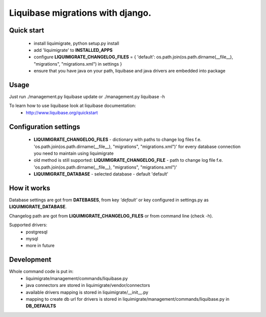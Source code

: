 Liquibase migrations with django.
*********************************
.. image:: https://pypip.in/v/liquimigrate/badge.png
   :target: https://crate.io/packages/liquimigrate
.. image:: https://pypip.in/d/liquimigrate/badge.png
   :target: https://crate.io/packages/liquimigrate


 * License: BSD
 * Liquibase license: Apache 2.0
 * Author:  Marek Wywiał <onjinx@gmail.com>


Quick start
-----------
 - install liquimigrate, python setup.py install
 - add 'liquimigrate' to **INSTALLED_APPS**
 - configure **LIQUIMIGRATE_CHANGELOG_FILES** = { 'default': os.path.join(os.path.dirname(__file__), "migrations", "migrations.xml") in settings }
 - ensure that you have java on your path, liquibase and java drivers are embedded into package


Usage
-----
Just run ./management.py liquibase update or ./management.py liquibase -h

To learn how to use liquibase look at liquibase documentation:
 * http://www.liquibase.org/quickstart


Configuration settings
----------------------
 * **LIQUIMIGRATE_CHANGELOG_FILES** - dictionary with paths to change log files f.e. 'os.path.join(os.path.dirname(__file__), "migrations", "migrations.xml")' for every database connection you need to maintain using liquimigrate
 * old method is still supported: **LIQUIMIGRATE_CHANGELOG_FILE** - path to change log file f.e. 'os.path.join(os.path.dirname(__file__), "migrations", "migrations.xml")'
 * **LIQUIMIGRATE_DATABASE** - selected database - default 'default'


How it works
------------
Database settings are got from **DATEBASES**, from key *'default'* or key
configured in settings.py as **LIQUIMIGRATE_DATABASE**.

Changelog path are got from **LIQUIMIGRATE_CHANGELOG_FILES** or from command line
(check -h).

Supported drivers:
 * postgresql
 * mysql
 * more in future


Development
-----------
Whole command code is put in:
 - liquimigrate/management/commands/liquibase.py
 - java connectors are stored in liquimigrate/vendor/connectors
 - available drivers mapping is stored in liquimigrate/__init__.py
 - mapping to create db url for drivers is stored in liquimigrate/management/commands/liquibase.py in **DB_DEFAULTS**
